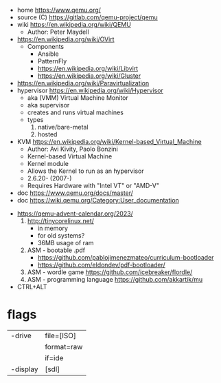 - home https://www.qemu.org/
- source (C) https://gitlab.com/qemu-project/qemu
- wiki https://en.wikipedia.org/wiki/QEMU
  - Author: Peter Maydell
- https://en.wikipedia.org/wiki/OVirt
  - Components
    - Ansible
    - PatternFly
    - https://en.wikipedia.org/wiki/Libvirt
    - https://en.wikipedia.org/wiki/Gluster
- https://en.wikipedia.org/wiki/Paravirtualization
- hypervisor https://en.wikipedia.org/wiki/Hypervisor
  - aka (VMM) Virtual Machine Monitor
  - aka supervisor
  - creates and runs virtual machines
  - types
    1) native/bare-metal
    2) hosted
- KVM https://en.wikipedia.org/wiki/Kernel-based_Virtual_Machine
  - Author: Avi Kivity, Paolo Bonzini
  - Kernel-based Virtual Machine
  - Kernel module
  - Allows the Kernel to run as an hypervisor
  - 2.6.20- (2007-)
  - Requires Hardware with "Intel VT" or "AMD-V"
- doc https://www.qemu.org/docs/master/
- doc https://wiki.qemu.org/Category:User_documentation


- https://qemu-advent-calendar.org/2023/
  1) http://tinycorelinux.net/
     - in memory
     - for old systems?
     - 36MB usage of ram
  2) ASM - bootable .pdf
     - https://github.com/pablojimenezmateo/curriculum-bootloader
     - https://github.com/eldondev/pdf-bootloader/
  3) ASM - wordle game
     https://github.com/icebreaker/flordle/
  4) ASM - programming language
     https://github.com/akkartik/mu

- CTRL+ALT

* flags
|----------+------------|
| -drive   | file=[ISO] |
|          | format=raw |
|          | if=ide     |
|----------+------------|
| -display | [sdl]      |
|----------+------------|

